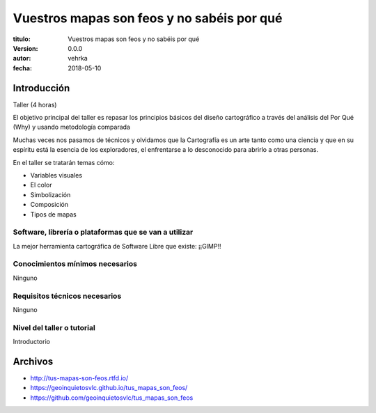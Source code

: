 ###########################################
Vuestros mapas son feos y no sabéis por qué
###########################################

:titulo: Vuestros mapas son feos y no sabéis por qué
:version: 0.0.0
:autor: vehrka
:fecha: 2018-05-10


Introducción
============

Taller (4 horas)

El objetivo principal del taller es repasar los principios básicos del diseño
cartográfico a través del análisis del Por Qué (Why) y usando metodología
comparada

Muchas veces nos pasamos de técnicos y olvidamos que la Cartografía es un arte
tanto como una ciencia y que en su espíritu está la esencia de los
exploradores, el enfrentarse a lo desconocido para abrirlo a otras personas.

En el taller se tratarán temas cómo:

* Variables visuales
* El color
* Simbolización
* Composición
* Tipos de mapas

Software, librería o plataformas que se van a utilizar
------------------------------------------------------

La mejor herramienta cartográfica de Software Libre que existe: ¡¡GIMP!!

Conocimientos mínimos necesarios
--------------------------------

Ninguno

Requisitos técnicos necesarios
------------------------------

Ninguno

Nivel del taller o tutorial
---------------------------

Introductorio



Archivos
========

* http://tus-mapas-son-feos.rtfd.io/
* https://geoinquietosvlc.github.io/tus_mapas_son_feos/
* https://github.com/geoinquietosvlc/tus_mapas_son_feos
